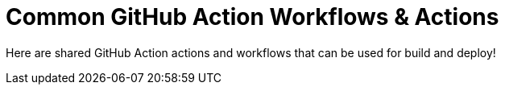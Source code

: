 = Common GitHub Action Workflows & Actions

Here are shared GitHub Action actions and workflows that can be used for build and deploy!